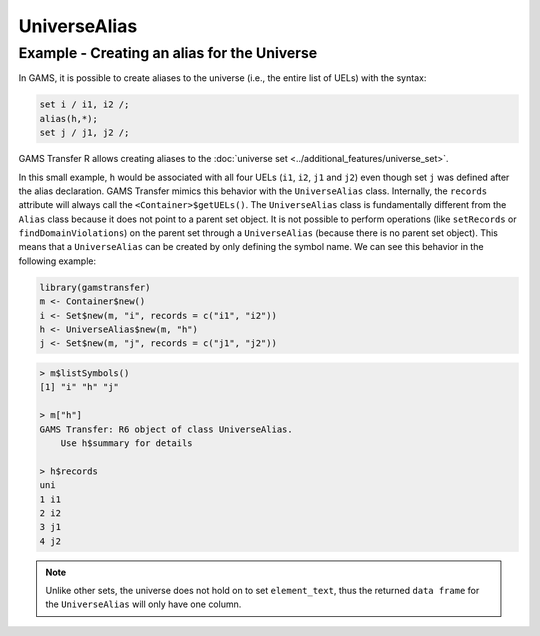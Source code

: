 UniverseAlias
====================

Example - Creating an alias for the Universe
------------------------------------------------------

In GAMS, it is possible to create aliases to the universe (i.e., the entire list of UELs) with the syntax:

.. code-block:: GAMS

    set i / i1, i2 /;
    alias(h,*);
    set j / j1, j2 /;


GAMS Transfer R allows creating aliases to the :doc:`universe set <../additional_features/universe_set>`.

In this small example, ``h`` would be associated with all four UELs (``i1``, ``i2``, ``j1`` and ``j2``) 
even though set ``j`` was defined after the alias declaration. GAMS Transfer mimics this behavior 
with the ``UniverseAlias`` class. Internally, the ``records`` attribute will always call the 
``<Container>$getUELs()``. The ``UniverseAlias`` class is fundamentally different from the 
``Alias`` class because it does not point to a parent set object. It is not possible to perform operations 
(like ``setRecords`` or ``findDomainViolations``) on the parent set through a ``UniverseAlias`` 
(because there is no parent set object). This means that a ``UniverseAlias`` can be created by only 
defining the symbol name. We can see this behavior in the following example:

.. code-block:: R

    library(gamstransfer)
    m <- Container$new()
    i <- Set$new(m, "i", records = c("i1", "i2"))
    h <- UniverseAlias$new(m, "h")
    j <- Set$new(m, "j", records = c("j1", "j2"))

.. code-block:: R

    > m$listSymbols()
    [1] "i" "h" "j"

    > m["h"]
    GAMS Transfer: R6 object of class UniverseAlias.
        Use h$summary for details

    > h$records
    uni
    1 i1
    2 i2
    3 j1
    4 j2

.. note:: 
    Unlike other sets, the universe does not hold on to set ``element_text``, 
    thus the returned ``data frame`` for the ``UniverseAlias`` will only have one column.

